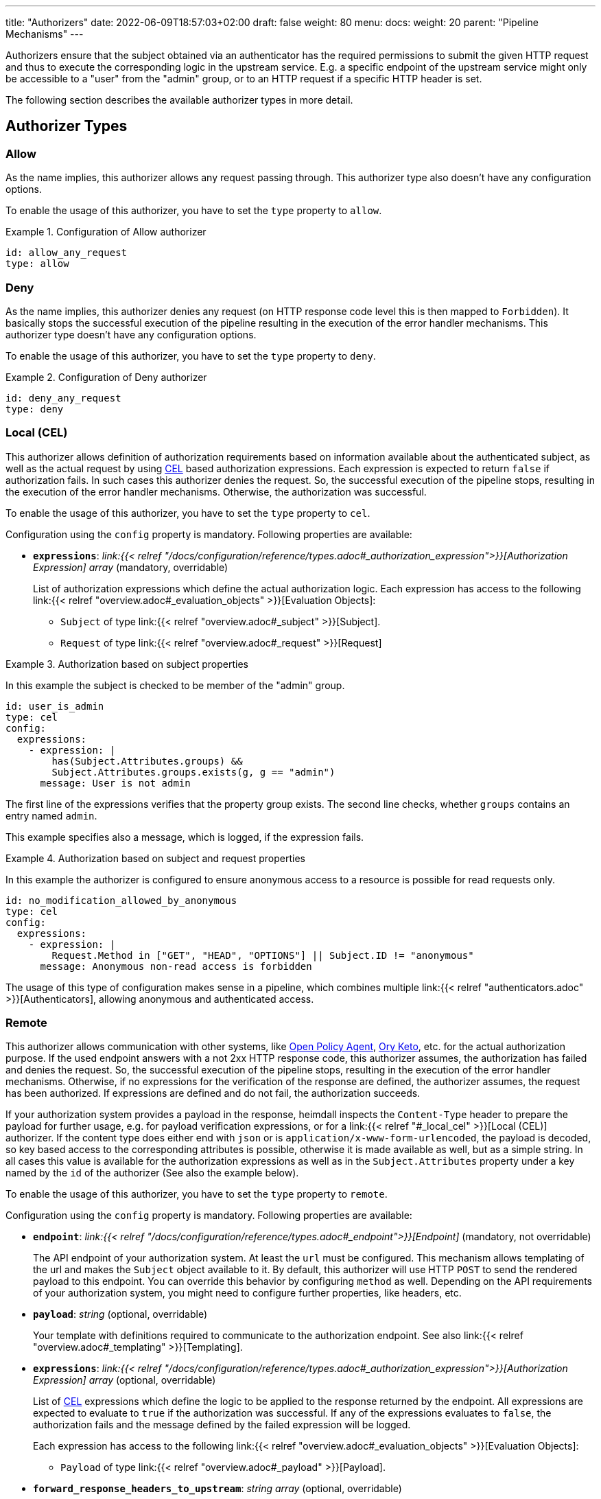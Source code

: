 ---
title: "Authorizers"
date: 2022-06-09T18:57:03+02:00
draft: false
weight: 80
menu:
  docs:
    weight: 20
    parent: "Pipeline Mechanisms"
---

Authorizers ensure that the subject obtained via an authenticator has the required permissions to submit the given HTTP request and thus to execute the corresponding logic in the upstream service. E.g. a specific endpoint of the upstream service might only be accessible to a "user" from the "admin" group, or to an HTTP request if a specific HTTP header is set.

The following section describes the available authorizer types in more detail.

== Authorizer Types

=== Allow

As the name implies, this authorizer allows any request passing through. This authorizer type also doesn't have any configuration options.

To enable the usage of this authorizer, you have to set the `type` property to `allow`.

.Configuration of Allow authorizer
====
[source, yaml]
----
id: allow_any_request
type: allow
----
====

=== Deny

As the name implies, this authorizer denies any request (on HTTP response code level this is then mapped to `Forbidden`). It basically stops the successful execution of the pipeline resulting in the execution of the error handler mechanisms. This authorizer type doesn't have any configuration options.

To enable the usage of this authorizer, you have to set the `type` property to `deny`.

.Configuration of Deny authorizer
====
[source, yaml]
----
id: deny_any_request
type: deny
----
====

=== Local (CEL)

This authorizer allows definition of authorization requirements based on information available about the authenticated subject, as well as the actual request by using https://github.com/google/cel-spec[CEL] based authorization expressions. Each expression is expected to return `false` if authorization fails. In such cases this authorizer denies the request. So, the successful execution of the pipeline stops, resulting in the execution of the error handler mechanisms. Otherwise, the authorization was successful.

To enable the usage of this authorizer, you have to set the `type` property to `cel`.

Configuration using the `config` property is mandatory. Following properties are available:

* *`expressions`*: _link:{{< relref "/docs/configuration/reference/types.adoc#_authorization_expression">}}[Authorization Expression] array_ (mandatory, overridable)
+
List of authorization expressions which define the actual authorization logic. Each expression has access to the following link:{{< relref "overview.adoc#_evaluation_objects" >}}[Evaluation Objects]:

** `Subject` of type link:{{< relref "overview.adoc#_subject" >}}[Subject].
** `Request` of type link:{{< relref "overview.adoc#_request" >}}[Request]

.Authorization based on subject properties
====

In this example the subject is checked to be member of the "admin" group.

[source, yaml]
----
id: user_is_admin
type: cel
config:
  expressions:
    - expression: |
        has(Subject.Attributes.groups) &&
        Subject.Attributes.groups.exists(g, g == "admin")
      message: User is not admin
----

The first line of the expressions verifies that the property group exists. The second line checks, whether `groups` contains an entry named `admin`.

This example specifies also a message, which is logged, if the expression fails.

====

.Authorization based on subject and request properties
====

In this example the authorizer is configured to ensure anonymous access to a resource is possible for read requests only.

[source, yaml]
----
id: no_modification_allowed_by_anonymous
type: cel
config:
  expressions:
    - expression: |
        Request.Method in ["GET", "HEAD", "OPTIONS"] || Subject.ID != "anonymous"
      message: Anonymous non-read access is forbidden
----

The usage of this type of configuration makes sense in a pipeline, which combines multiple link:{{< relref "authenticators.adoc" >}}[Authenticators], allowing anonymous and authenticated access.

====

=== Remote

This authorizer allows communication with other systems, like https://www.openpolicyagent.org/[Open Policy Agent], https://www.ory.sh/docs/keto/[Ory Keto], etc. for the actual authorization purpose. If the used endpoint answers with a not 2xx HTTP response code, this authorizer assumes, the authorization has failed and denies the request. So, the successful execution of the pipeline stops, resulting in the execution of the error handler mechanisms. Otherwise, if no expressions for the verification of the response are defined, the authorizer assumes, the request has been authorized. If expressions are defined and do not fail, the authorization succeeds.

If your authorization system provides a payload in the response, heimdall inspects the `Content-Type` header to prepare the payload for further usage, e.g. for payload verification expressions, or for a link:{{< relref "#_local_cel" >}}[Local (CEL)] authorizer. If the content type does either end with `json` or is `application/x-www-form-urlencoded`, the payload is decoded, so key based access to the corresponding attributes is possible, otherwise it is made available as well, but as a simple string. In all cases this value is available for the authorization expressions as well as in the `Subject.Attributes` property under a key named by the `id` of the authorizer (See also the example below).

To enable the usage of this authorizer, you have to set the `type` property to `remote`.

Configuration using the `config` property is mandatory. Following properties are available:

* *`endpoint`*: _link:{{< relref "/docs/configuration/reference/types.adoc#_endpoint">}}[Endpoint]_ (mandatory, not overridable)
+
The API endpoint of your authorization system. At least the `url` must be configured. This mechanism allows templating of the url and makes the `Subject` object available to it. By default, this authorizer will use HTTP `POST` to send the rendered payload to this endpoint. You can override this behavior by configuring `method` as well. Depending on the API requirements of your authorization system, you might need to configure further properties, like headers, etc.

* *`payload`*: _string_ (optional, overridable)
+
Your template with definitions required to communicate to the authorization endpoint. See also link:{{< relref "overview.adoc#_templating" >}}[Templating].

* *`expressions`*: _link:{{< relref "/docs/configuration/reference/types.adoc#_authorization_expression">}}[Authorization Expression] array_ (optional, overridable)
+
List of https://github.com/google/cel-spec[CEL] expressions which define the logic to be applied to the response returned by the endpoint. All expressions are expected to evaluate to `true` if the authorization was successful. If any of the expressions evaluates to `false`, the authorization fails and the message defined by the failed expression will be logged.
+
Each expression has access to the following link:{{< relref "overview.adoc#_evaluation_objects" >}}[Evaluation Objects]:

** `Payload` of type link:{{< relref "overview.adoc#_payload" >}}[Payload].

* *`forward_response_headers_to_upstream`*: _string array_ (optional, overridable)
+
Enables forwarding of any headers from the authorization endpoint response to the upstream service.

* *`cache_ttl`*: _link:{{< relref "/docs/configuration/reference/types.adoc#_duration" >}}[Duration]_ (optional, overridable)
+
Allows caching of the authorization endpoint responses. Defaults to 0s, which means no caching. The cache key is calculated from the entire configuration of the authorizer instance and the available information about the current subject.

.Configuration of Remote authorizer to communicate with https://www.openpolicyagent.org/[Open Policy Agent] (OPA)
====
Here the remote authorizer is configured to communicate with OPA. Since OPA expects the query to be formatted as JSON, the corresponding `Content-Type` header is set. Since the responses are JSON objects as well, the `Accept` header is also provided. In addition, this examples uses the `basic_auth` auth type to authenticate against the endpoint.

[source, yaml]
----
id: user_can_write
type: remote
config:
  endpoint:
    url: https://opa.local/v1/data/myapi/policy/allow
    headers:
      Content-Type: json
      Accept: json
    auth:
      type: basic_auth
      config:
        user: MyOpaUser
        password: SuperSecretPassword
  payload: |
    { "input": { "user": {{ quote .Subject.ID }}, "access": "write" } }
  expressions:
    - expression: |
        Payload.result == true
      message: User does not have write access
----

In this case, since an OPA response could look like `{ "result": true }` or `{ "result": false }`, heimdall makes the response also available under `Subject.Attributes["user_can_write"]` as a map, with `"user_can_write"` being the id of the authorizer in this example.
====
